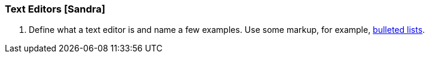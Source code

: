 === Text Editors [Sandra]
. Define what a text editor is and name a few examples. Use some markup, for example, http://asciidoc.org/asciidoc.css-embedded.html#_bulleted_lists[bulleted lists].
